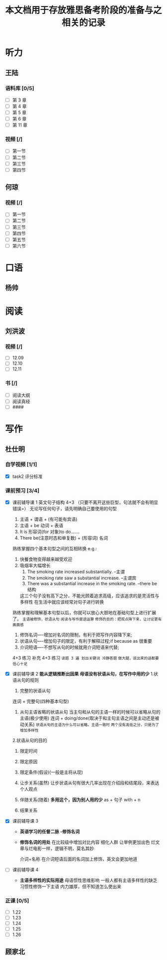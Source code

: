 #+TITLE: 本文档用于存放雅思备考阶段的准备与之相关的记录
* 听力
** 王陆
*** 语料库 [0/5]
- [ ] 第 3 章
- [ ] 第 4 章
- [ ] 第 5 章
- [ ] 第 6 章
- [ ] 第 11 章
*** 视频 [/]
- [ ] 第一节
- [ ] 第二节
- [ ] 第三节
- [ ] 第四节

** 何琼
*** 视频 [/]
- [ ] 第一节
- [ ] 第二节
- [ ] 第三节
- [ ] 第四节
- [ ] 第五节
- [ ] 第六节
* 口语
** 杨帅
* 阅读
** 刘洪波
*** 视频 [/]
- [ ] 12.09
- [ ] 12.10
- [ ] 12.11
*** 书 [/]
- [ ] 阅读大纲
- [ ] 阅读真经
- [ ] ####
* 写作
** 杜仕明
*** 自学视频 [1/1]
- [X] task2 评分标准
  [[/Users/daiqiang/Emacs_files/Note/NecessarySkills/images/fWB1ZB.png]]  
*** 课前预习  [3/4]
- [X] 课前辅导课 1
  英文句子结构 4+3 （只要不离开这些巨型，句法就不会有明显错误=）
  无论写任何句子，请先明确自己要使用的句型

  1. 主语 + 谓语 + (有可能有宾语)
  2. 主语 + be 动词 + 表语
  3. It is 形容词(for 对象)to do.......
  4. There be(注意时态和单复数) + (形容词) 名词
 
  熟练掌握四个基本句型之间的互相转换
  e.g.:
  1. 快餐食物变得越来越受欢迎   
  2. 吸烟率大幅增长 
     1. The smoking rate increased substantially. –主谓
     2. The smoking rate saw a substantial increase. –主谓宾
     3. There was a substantial increase in the smoking rate. –there be 结构
     这三个句子没有高下之分，不能光顾着追求高级，应该追求的是灵活性与多样性
     在生活中就应该经常对句子进行转换
  熟练掌握和理解基本句型以后，你就可以放心大胆地在基础句型上进行扩展了。
  =主语被修饰，状语从句=
  =阅读与写作是逆运算=
  =修饰的目的：把观点降下来，让讨论更有画面感=
  
  1. 修饰名词----增加对名词的限制，有利于把写作内容降下来;
  2. 状语从句----增加句子的限定，有利于解释过程;if because as 很重要
  3. 介词短语----不想写从句的时候就用介词短语来代替;

  4+3 练习 补充 4+3 练习 
  =读题 3 遍 划出关键词 冷静答题= 
  =做大腿，说出来的话都要信心十足=
- [X] 课前辅导课 2
  *能从逻辑推断出因果*
  *母语没有状语从句，在写作中用的少*
  1.状语从句的规则
  1) 完整的状语从句
  连词 + 完整句(四种基本句型)
  1) 从句主语省略的状语从句 当主句和从句的主语一样的时候可以省略从句的主语(极少使用) 
   连词 + doing/done(取决于和主句主语之间是主动还是被动关系)
   =状语从句的主语为什么可以省略，主语一致时=
   =两个没有高低之分，只是为了增加多样性=
  2.状语从句的目的
     1) 限定时间
     2) 限定原因

     3) 限定条件(假设)(一般是主将从现)
     4) 让步关系(虽然)
       让步状语从句有很大几率出现在介绍段和结尾段，来表达个人观点
     5) 伴随关系(随着)
       *多用这个，因为别人用的少*
       as + 句子
       with + n
     6) 结果关系
- [X] 课前辅导课 3
  + *英语学习的任督二脉 -修饰名词*
  + *修饰名词的用处*
    在比较级中增加对比内容
    细化人群 让举例更加出色
    烂文章与烂电影一样，逻辑不明，莫名其妙
    
   介词+名称 在介词短语后面的名词加上修饰，英文会更加地道
- [ ] 课前辅导课 4
  + *主语多样性的实际用途*
    母语惯性思维影响 一般人都有主语多样性的缺乏
    习惯性修饰一下主语
    内力雄厚，但不知道怎么使出来


*** 正课 [0/5]
- [ ] 1.22
- [ ] 1.23
- [ ] 1.24
- [ ] 1.25
- [ ] 1.26
** 顾家北
